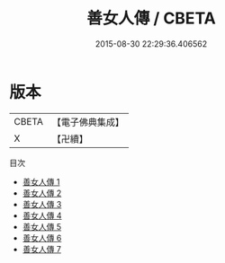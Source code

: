 #+TITLE: 善女人傳 / CBETA

#+DATE: 2015-08-30 22:29:36.406562
* 版本
 |     CBETA|【電子佛典集成】|
 |         X|【卍續】    |
目次
 - [[file:KR6r0168_001.txt][善女人傳 1]]
 - [[file:KR6r0168_002.txt][善女人傳 2]]
 - [[file:KR6r0168_003.txt][善女人傳 3]]
 - [[file:KR6r0168_004.txt][善女人傳 4]]
 - [[file:KR6r0168_005.txt][善女人傳 5]]
 - [[file:KR6r0168_006.txt][善女人傳 6]]
 - [[file:KR6r0168_007.txt][善女人傳 7]]
